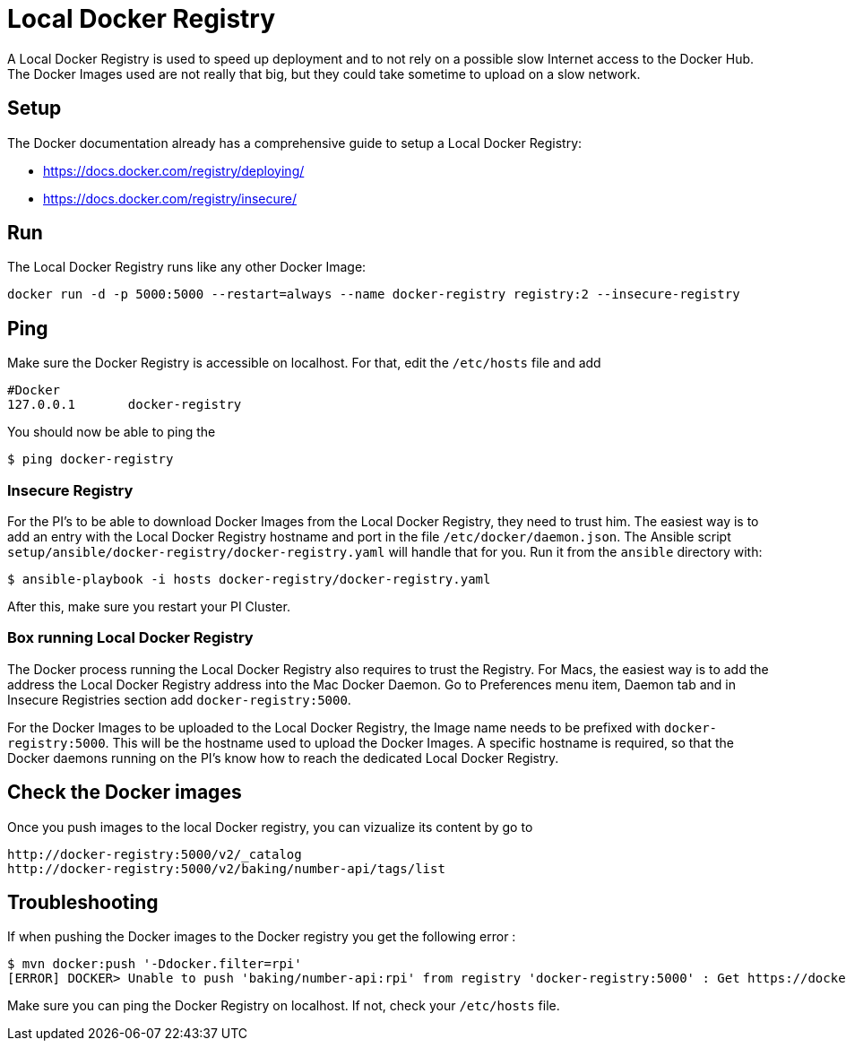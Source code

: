 = Local Docker Registry

A Local Docker Registry is used to speed up deployment and to not rely on a possible slow Internet access to the Docker Hub.
The Docker Images used are not really that big, but they could take sometime to upload on a slow network.

== Setup

The Docker documentation already has a comprehensive guide to setup a Local Docker Registry:

* https://docs.docker.com/registry/deploying/
* https://docs.docker.com/registry/insecure/

== Run

The Local Docker Registry runs like any other Docker Image:

[source,bash]
----
docker run -d -p 5000:5000 --restart=always --name docker-registry registry:2 --insecure-registry
----

== Ping

Make sure the Docker Registry is accessible on localhost. For that, edit the `/etc/hosts` file and add

```
#Docker
127.0.0.1	docker-registry
```

You should now be able to ping the

[source,bash]
----
$ ping docker-registry
----

=== Insecure Registry

For the PI’s to be able to download Docker Images from the Local Docker Registry, they need to trust him.
The easiest way is to add an entry with the Local Docker Registry hostname and port in the file `/etc/docker/daemon.json`.
The Ansible script `setup/ansible/docker-registry/docker-registry.yaml` will handle that for you.
Run it from the `ansible` directory with:

[source,bash]
----
$ ansible-playbook -i hosts docker-registry/docker-registry.yaml
----

After this, make sure you restart your PI Cluster.

=== Box running Local Docker Registry

The Docker process running the Local Docker Registry also requires to trust the Registry.
For Macs, the easiest way is to add the address the Local Docker Registry address into the Mac Docker Daemon.
Go to Preferences menu item, Daemon tab and in Insecure Registries section add `docker-registry:5000`.

For the Docker Images to be uploaded to the Local Docker Registry, the Image name needs to be prefixed with `docker-registry:5000`.
This will be the hostname used to upload the Docker Images.
A specific hostname is required, so that the Docker daemons running on the PI’s know how to reach the dedicated Local Docker Registry.

== Check the Docker images

Once you push images to the local Docker registry, you can vizualize its content by go to

```
http://docker-registry:5000/v2/_catalog
http://docker-registry:5000/v2/baking/number-api/tags/list
```

== Troubleshooting

If when pushing the Docker images to the Docker registry you get the following error :

```
$ mvn docker:push '-Ddocker.filter=rpi'
[ERROR] DOCKER> Unable to push 'baking/number-api:rpi' from registry 'docker-registry:5000' : Get https://docker-registry:5000/v2/: Service Unavailable  [Get https://docker-registry:5000/v2/: Service Unavailable ]
```

Make sure you can ping the Docker Registry on localhost. If not, check your `/etc/hosts` file.